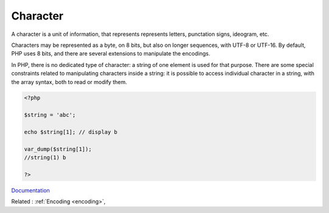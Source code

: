 .. _character:

Character
---------

A character is a unit of information, that represents represents letters, punctation signs, ideogram, etc. 

Characters may be represented as a byte, on 8 bits, but also on longer sequences, with UTF-8 or UTF-16. By default, PHP uses 8 bits, and there are several extensions to manipulate the encodings.

In PHP, there is no dedicated type of character: a string of one element is used for that purpose. There are some special constraints related to manipulating characters inside a string: it is possible to access individual character in a string, with the array syntax, both to read or modify them. 

.. code-block:: php
   
   <?php
   
   $string = 'abc';
   
   echo $string[1]; // display b
   
   var_dump($string[1]);
   //string(1) b
   
   ?>


`Documentation <https://www.php.net/manual/en/language.types.string.php>`__

Related : :ref:`Encoding <encoding>`, 
